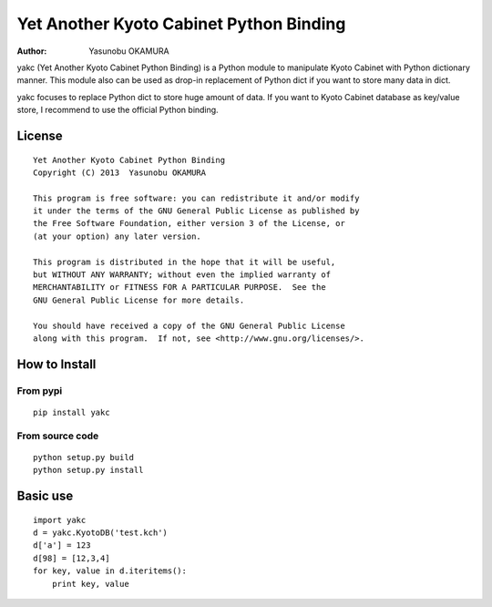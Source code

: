 ========================================
Yet Another Kyoto Cabinet Python Binding
========================================

:author: Yasunobu OKAMURA

yakc (Yet Another Kyoto Cabinet Python Binding) is a Python module to
manipulate Kyoto Cabinet with Python dictionary manner. This module
also can be used as drop-in replacement of Python dict if you want to
store many data in dict.

yakc focuses to replace Python dict to store huge amount of data. If
you want to Kyoto Cabinet database as key/value store, I recommend to
use the official Python binding.

License
=======

::

  Yet Another Kyoto Cabinet Python Binding
  Copyright (C) 2013  Yasunobu OKAMURA
  
  This program is free software: you can redistribute it and/or modify
  it under the terms of the GNU General Public License as published by
  the Free Software Foundation, either version 3 of the License, or
  (at your option) any later version.
  
  This program is distributed in the hope that it will be useful,
  but WITHOUT ANY WARRANTY; without even the implied warranty of
  MERCHANTABILITY or FITNESS FOR A PARTICULAR PURPOSE.  See the
  GNU General Public License for more details.
  
  You should have received a copy of the GNU General Public License
  along with this program.  If not, see <http://www.gnu.org/licenses/>.

How to Install
==============

From pypi
---------

::

   pip install yakc


From source code
----------------

::

   python setup.py build
   python setup.py install

Basic use
=========

::

  import yakc
  d = yakc.KyotoDB('test.kch')
  d['a'] = 123
  d[98] = [12,3,4]
  for key, value in d.iteritems():
      print key, value


